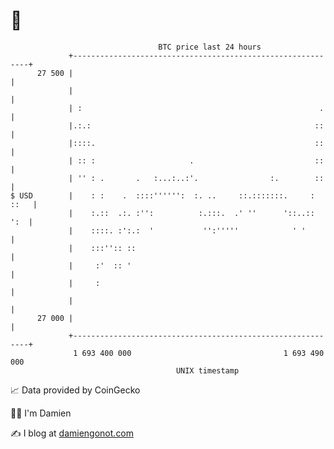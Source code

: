 * 👋

#+begin_example
                                    BTC price last 24 hours                    
                +------------------------------------------------------------+ 
         27 500 |                                                            | 
                |                                                            | 
                | :                                                     .    | 
                |.:.:                                                  ::    | 
                |::::.                                                 ::    | 
                | :: :                     .                           ::    | 
                | '' : .       .   :...:..:'.                :.        ::    | 
   $ USD        |    : :    .  ::::'''''':  :. ..     ::.:::::::.     : ::   | 
                |    :.::  .:. :'':          :.:::.  .' ''      '::..::  ':  | 
                |    ::::. :':.:  '           '':'''''            ' '        | 
                |    :::'':: ::                                              | 
                |     :'  :: '                                               | 
                |     :                                                      | 
                |                                                            | 
         27 000 |                                                            | 
                +------------------------------------------------------------+ 
                 1 693 400 000                                  1 693 490 000  
                                        UNIX timestamp                         
#+end_example
📈 Data provided by CoinGecko

🧑‍💻 I'm Damien

✍️ I blog at [[https://www.damiengonot.com][damiengonot.com]]
